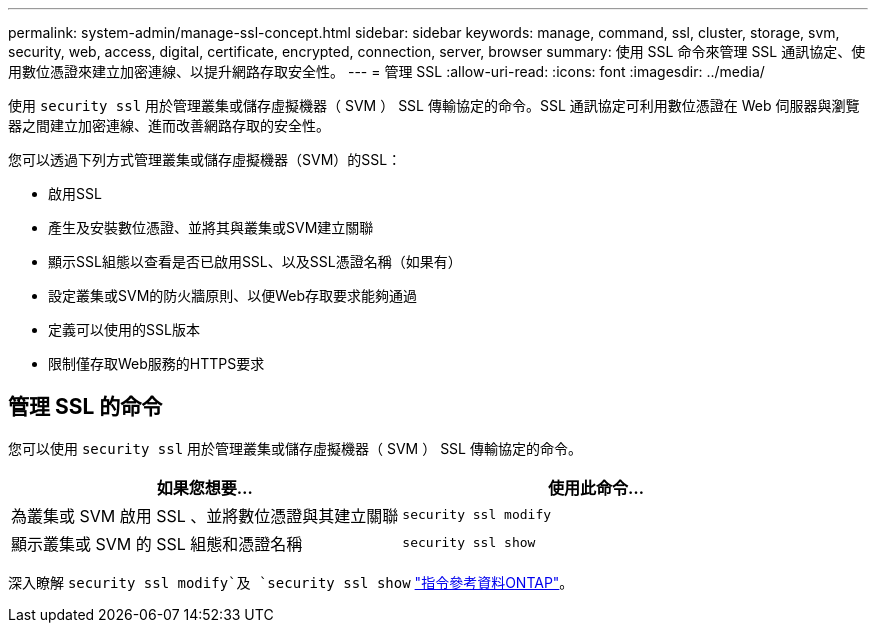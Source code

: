 ---
permalink: system-admin/manage-ssl-concept.html 
sidebar: sidebar 
keywords: manage, command, ssl, cluster, storage, svm, security, web, access, digital, certificate, encrypted, connection, server, browser 
summary: 使用 SSL 命令來管理 SSL 通訊協定、使用數位憑證來建立加密連線、以提升網路存取安全性。 
---
= 管理 SSL
:allow-uri-read: 
:icons: font
:imagesdir: ../media/


[role="lead"]
使用 `security ssl` 用於管理叢集或儲存虛擬機器（ SVM ） SSL 傳輸協定的命令。SSL 通訊協定可利用數位憑證在 Web 伺服器與瀏覽器之間建立加密連線、進而改善網路存取的安全性。

您可以透過下列方式管理叢集或儲存虛擬機器（SVM）的SSL：

* 啟用SSL
* 產生及安裝數位憑證、並將其與叢集或SVM建立關聯
* 顯示SSL組態以查看是否已啟用SSL、以及SSL憑證名稱（如果有）
* 設定叢集或SVM的防火牆原則、以便Web存取要求能夠通過
* 定義可以使用的SSL版本
* 限制僅存取Web服務的HTTPS要求




== 管理 SSL 的命令

您可以使用 `security ssl` 用於管理叢集或儲存虛擬機器（ SVM ） SSL 傳輸協定的命令。

|===
| 如果您想要... | 使用此命令... 


 a| 
為叢集或 SVM 啟用 SSL 、並將數位憑證與其建立關聯
 a| 
`security ssl modify`



 a| 
顯示叢集或 SVM 的 SSL 組態和憑證名稱
 a| 
`security ssl show`

|===
深入瞭解 `security ssl modify`及 `security ssl show` link:https://docs.netapp.com/us-en/ontap-cli/search.html?q=security+ssl["指令參考資料ONTAP"^]。
